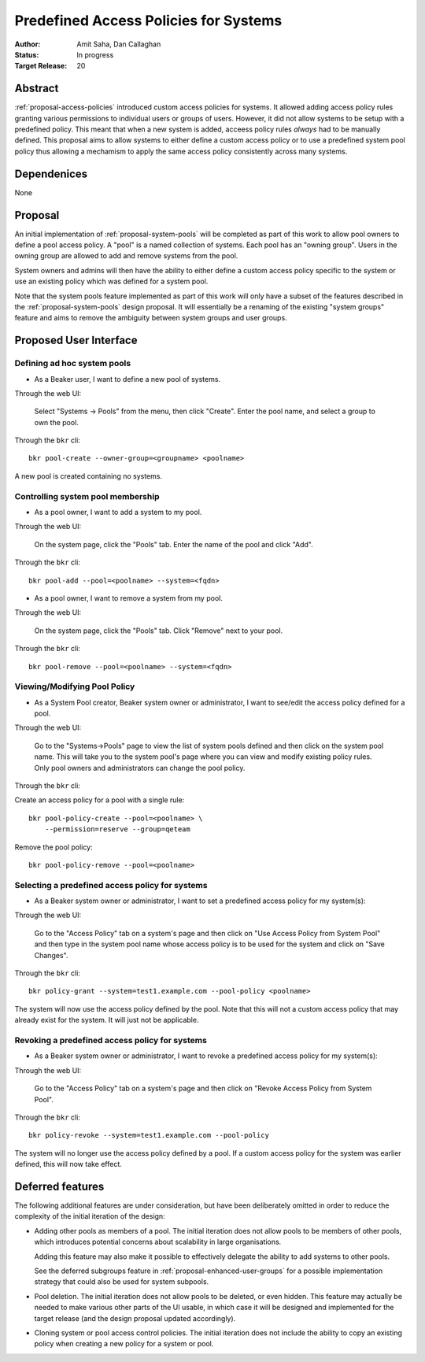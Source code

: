 .. _proposal-predefined-access-policies:

Predefined Access Policies for Systems
======================================

:Author: Amit Saha, Dan Callaghan
:Status: In progress
:Target Release: 20

Abstract
--------

:ref:`proposal-access-policies` introduced custom access policies for
systems. It allowed adding access policy rules granting various
permissions to individual users or groups of users. However, it did
not allow systems to be setup with a predefined policy. This meant
that when a new system is added, acceess policy rules *always* had to
be manually defined. This proposal aims to allow systems to either
define a custom access policy or to use a predefined system pool
policy thus allowing a mechamism to apply the same access policy
consistently across many systems.

Dependenices
------------
None

Proposal
--------

An initial implementation of :ref:`proposal-system-pools` will be
completed as part of this work to allow pool owners to define a pool access
policy. A "pool" is a named collection of systems. Each pool has an "owning
group". Users in the owning group are allowed to add and remove
systems from the pool.

System owners and admins will then have the ability to either
define a custom access policy specific to the system or use an
existing policy which was defined for a system pool.

Note that the system pools feature implemented as part of this work
will only have a subset of the features described in the
:ref:`proposal-system-pools` design proposal. It will essentially be a
renaming of the existing "system groups" feature and aims to remove
the ambiguity between system groups and user groups.


Proposed User Interface
-----------------------

Defining ad hoc system pools
~~~~~~~~~~~~~~~~~~~~~~~~~~~~

* As a Beaker user, I want to define a new pool of systems.

Through the web UI:

   Select "Systems -> Pools" from the menu, then click "Create". Enter the
   pool name, and select a group to own the pool.

Through the ``bkr`` cli::

   bkr pool-create --owner-group=<groupname> <poolname>

A new pool is created containing no systems.


Controlling system pool membership
~~~~~~~~~~~~~~~~~~~~~~~~~~~~~~~~~~

* As a pool owner, I want to add a system to my pool.

Through the web UI:

   On the system page, click the "Pools" tab. Enter the name of the pool and 
   click "Add".

Through the ``bkr`` cli::

    bkr pool-add --pool=<poolname> --system=<fqdn>

* As a pool owner, I want to remove a system from my pool.

Through the web UI:

   On the system page, click the "Pools" tab. Click "Remove" next to your pool.

Through the ``bkr`` cli::

    bkr pool-remove --pool=<poolname> --system=<fqdn>



Viewing/Modifying Pool Policy
~~~~~~~~~~~~~~~~~~~~~~~~~~~~~

* As a System Pool creator, Beaker system owner or administrator, I
  want to see/edit the access policy defined for a pool.

Through the web UI:

  Go to the "Systems->Pools" page to view the list of system pools
  defined and then click on the system pool name. This will take you
  to the system pool's page where you can view and modify existing
  policy rules. Only pool owners and administrators can change the
  pool policy.

Through the ``bkr`` cli:

Create an access policy for a pool with a single rule::

    bkr pool-policy-create --pool=<poolname> \
        --permission=reserve --group=qeteam

Remove the pool policy::

    bkr pool-policy-remove --pool=<poolname>

Selecting a predefined access policy for systems
~~~~~~~~~~~~~~~~~~~~~~~~~~~~~~~~~~~~~~~~~~~~~~~~

* As a Beaker system owner or administrator, I want to set a
  predefined access policy for my system(s):

Through the web UI:

   Go to the "Access Policy" tab on a system's page and then click on
   "Use Access Policy from System Pool" and then type in the system
   pool name whose access policy is to be used for the system and
   click on "Save Changes".

Through the ``bkr`` cli::

   bkr policy-grant --system=test1.example.com --pool-policy <poolname>

The system will now use the access policy defined by the pool. Note
that this will not a custom access policy that may already exist for
the system. It will just not be applicable.

Revoking a predefined access policy for systems
~~~~~~~~~~~~~~~~~~~~~~~~~~~~~~~~~~~~~~~~~~~~~~~

* As a Beaker system owner or administrator, I want to revoke a
  predefined access policy for my system(s):

Through the web UI:

   Go to the "Access Policy" tab on a system's page and then click on
   "Revoke Access Policy from System Pool".

Through the ``bkr`` cli::

   bkr policy-revoke --system=test1.example.com --pool-policy

The system will no longer use the access policy defined by a
pool. If a custom access policy for the system was earlier defined,
this will now take effect.


Deferred features
-----------------

The following additional features are under consideration, but have been
deliberately omitted in order to reduce the complexity of the initial
iteration of the design:

* Adding other pools as members of a pool. The initial iteration
  does not allow pools to be members of other pools, which introduces
  potential concerns about scalability in large organisations.

  Adding this feature may also make it possible to effectively delegate
  the ability to add systems to other pools.

  See the deferred subgroups feature in :ref:`proposal-enhanced-user-groups`
  for a possible implementation strategy that could also be used for
  system subpools.

* Pool deletion. The initial iteration does not allow pools to be deleted,
  or even hidden. This feature may actually be needed to make various other
  parts of the UI usable, in which case it will be designed and implemented
  for the target release (and the design proposal updated accordingly).

* Cloning system or pool access control policies. The initial iteration does
  not include the ability to copy an existing policy when creating a new
  policy for a system or pool.

